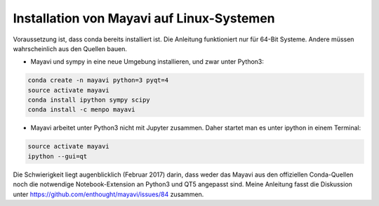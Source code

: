 ============================================================
Installation von Mayavi auf Linux-Systemen
============================================================

Voraussetzung ist, dass conda bereits installiert ist.  Die Anleitung
funktioniert nur für 64-Bit Systeme.  Andere müssen wahrscheinlich
aus den Quellen bauen.

* Mayavi und sympy in eine neue Umgebung installieren, und zwar unter
  Python3:

.. code:: bash
	  
	  conda create -n mayavi python=3 pyqt=4
	  source activate mayavi
	  conda install ipython sympy scipy
	  conda install -c menpo mayavi

* Mayavi arbeitet unter Python3 nicht mit Jupyter zusammen.  Daher
  startet man es unter ipython in einem Terminal:

.. code:: bash

	  source activate mayavi
	  ipython --gui=qt

Die Schwierigkeit liegt augenblicklich (Februar 2017) darin, dass
weder das Mayavi aus den offiziellen Conda-Quellen noch die notwendige
Notebook-Extension an Python3 und QT5 angepasst sind.  Meine Anleitung
fasst die Diskussion unter
https://github.com/enthought/mayavi/issues/84 zusammen.

